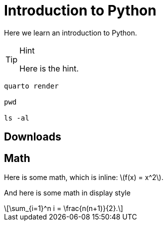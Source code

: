 = Introduction to Python
:stem: latexmath

Here we learn an introduction to Python.

[TIP]
.Hint
====
Here is the hint.
====

[source,bash]
----
quarto render

pwd

ls -al
----

== Downloads

== Math

Here is some math, which is inline: latexmath:[f(x) = x^2].

And here is some math in display style

[latexmath]
++++

\sum_{i=1}^n i = \frac{n(n+1)}{2}.
++++
